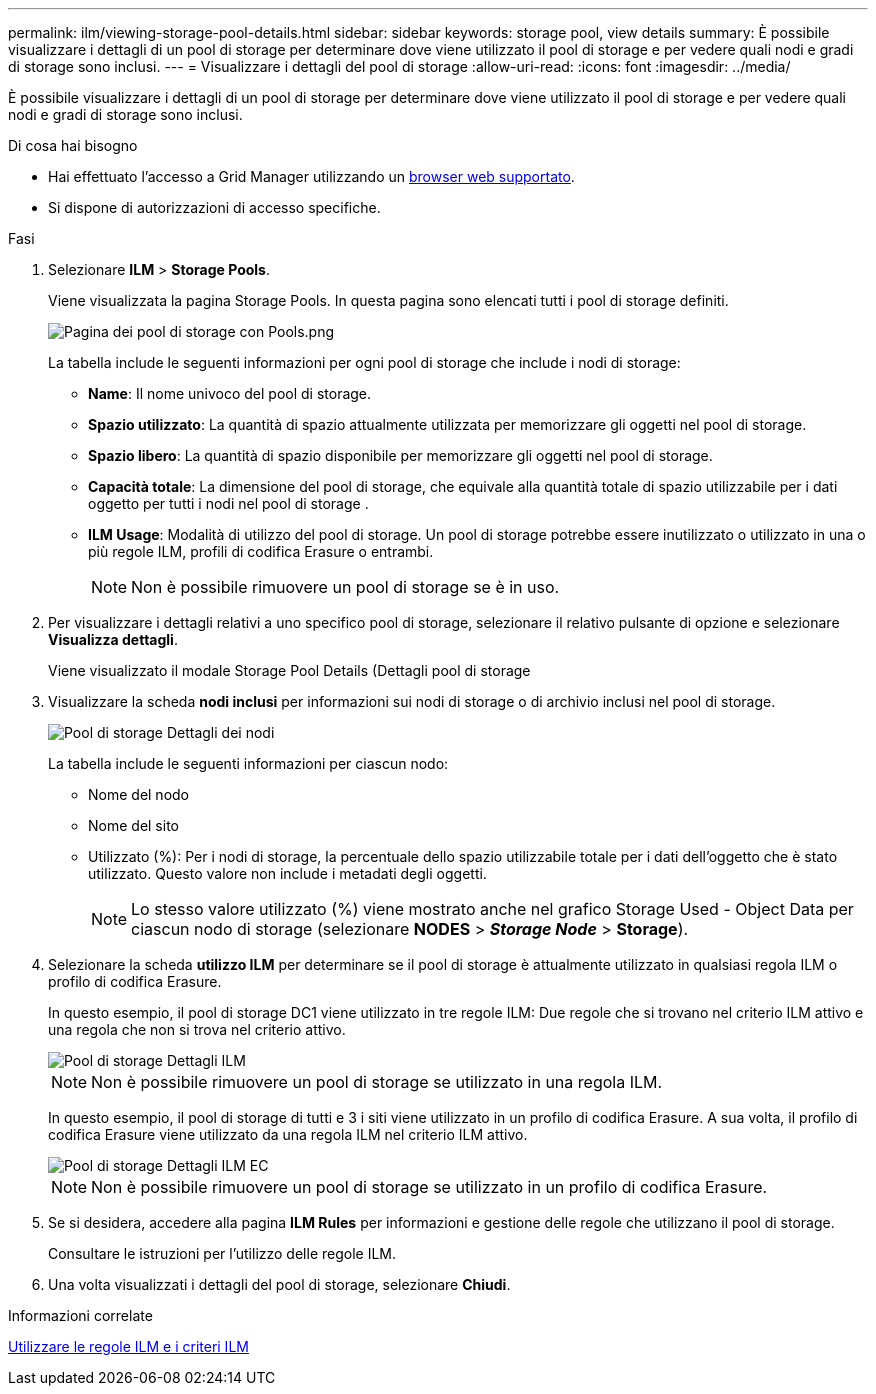 ---
permalink: ilm/viewing-storage-pool-details.html 
sidebar: sidebar 
keywords: storage pool, view details 
summary: È possibile visualizzare i dettagli di un pool di storage per determinare dove viene utilizzato il pool di storage e per vedere quali nodi e gradi di storage sono inclusi. 
---
= Visualizzare i dettagli del pool di storage
:allow-uri-read: 
:icons: font
:imagesdir: ../media/


[role="lead"]
È possibile visualizzare i dettagli di un pool di storage per determinare dove viene utilizzato il pool di storage e per vedere quali nodi e gradi di storage sono inclusi.

.Di cosa hai bisogno
* Hai effettuato l'accesso a Grid Manager utilizzando un xref:../admin/web-browser-requirements.adoc[browser web supportato].
* Si dispone di autorizzazioni di accesso specifiche.


.Fasi
. Selezionare *ILM* > *Storage Pools*.
+
Viene visualizzata la pagina Storage Pools. In questa pagina sono elencati tutti i pool di storage definiti.

+
image::../media/storage_pools_page_with_pools.png[Pagina dei pool di storage con Pools.png]

+
La tabella include le seguenti informazioni per ogni pool di storage che include i nodi di storage:

+
** *Name*: Il nome univoco del pool di storage.
** *Spazio utilizzato*: La quantità di spazio attualmente utilizzata per memorizzare gli oggetti nel pool di storage.
** *Spazio libero*: La quantità di spazio disponibile per memorizzare gli oggetti nel pool di storage.
** *Capacità totale*: La dimensione del pool di storage, che equivale alla quantità totale di spazio utilizzabile per i dati oggetto per tutti i nodi nel pool di storage .
** *ILM Usage*: Modalità di utilizzo del pool di storage. Un pool di storage potrebbe essere inutilizzato o utilizzato in una o più regole ILM, profili di codifica Erasure o entrambi.
+

NOTE: Non è possibile rimuovere un pool di storage se è in uso.



. Per visualizzare i dettagli relativi a uno specifico pool di storage, selezionare il relativo pulsante di opzione e selezionare *Visualizza dettagli*.
+
Viene visualizzato il modale Storage Pool Details (Dettagli pool di storage

. Visualizzare la scheda *nodi inclusi* per informazioni sui nodi di storage o di archivio inclusi nel pool di storage.
+
image::../media/storage_pools_details_nodes.png[Pool di storage Dettagli dei nodi]

+
La tabella include le seguenti informazioni per ciascun nodo:

+
** Nome del nodo
** Nome del sito
** Utilizzato (%): Per i nodi di storage, la percentuale dello spazio utilizzabile totale per i dati dell'oggetto che è stato utilizzato. Questo valore non include i metadati degli oggetti.
+

NOTE: Lo stesso valore utilizzato (%) viene mostrato anche nel grafico Storage Used - Object Data per ciascun nodo di storage (selezionare *NODES* > *_Storage Node_* > *Storage*).



. Selezionare la scheda *utilizzo ILM* per determinare se il pool di storage è attualmente utilizzato in qualsiasi regola ILM o profilo di codifica Erasure.
+
In questo esempio, il pool di storage DC1 viene utilizzato in tre regole ILM: Due regole che si trovano nel criterio ILM attivo e una regola che non si trova nel criterio attivo.

+
image::../media/storage_pools_details_ilm.png[Pool di storage Dettagli ILM]

+

NOTE: Non è possibile rimuovere un pool di storage se utilizzato in una regola ILM.

+
In questo esempio, il pool di storage di tutti e 3 i siti viene utilizzato in un profilo di codifica Erasure. A sua volta, il profilo di codifica Erasure viene utilizzato da una regola ILM nel criterio ILM attivo.

+
image::../media/storage_pools_details_ilm_ec.png[Pool di storage Dettagli ILM EC]

+

NOTE: Non è possibile rimuovere un pool di storage se utilizzato in un profilo di codifica Erasure.

. Se si desidera, accedere alla pagina *ILM Rules* per informazioni e gestione delle regole che utilizzano il pool di storage.
+
Consultare le istruzioni per l'utilizzo delle regole ILM.

. Una volta visualizzati i dettagli del pool di storage, selezionare *Chiudi*.


.Informazioni correlate
xref:working-with-ilm-rules-and-ilm-policies.adoc[Utilizzare le regole ILM e i criteri ILM]
